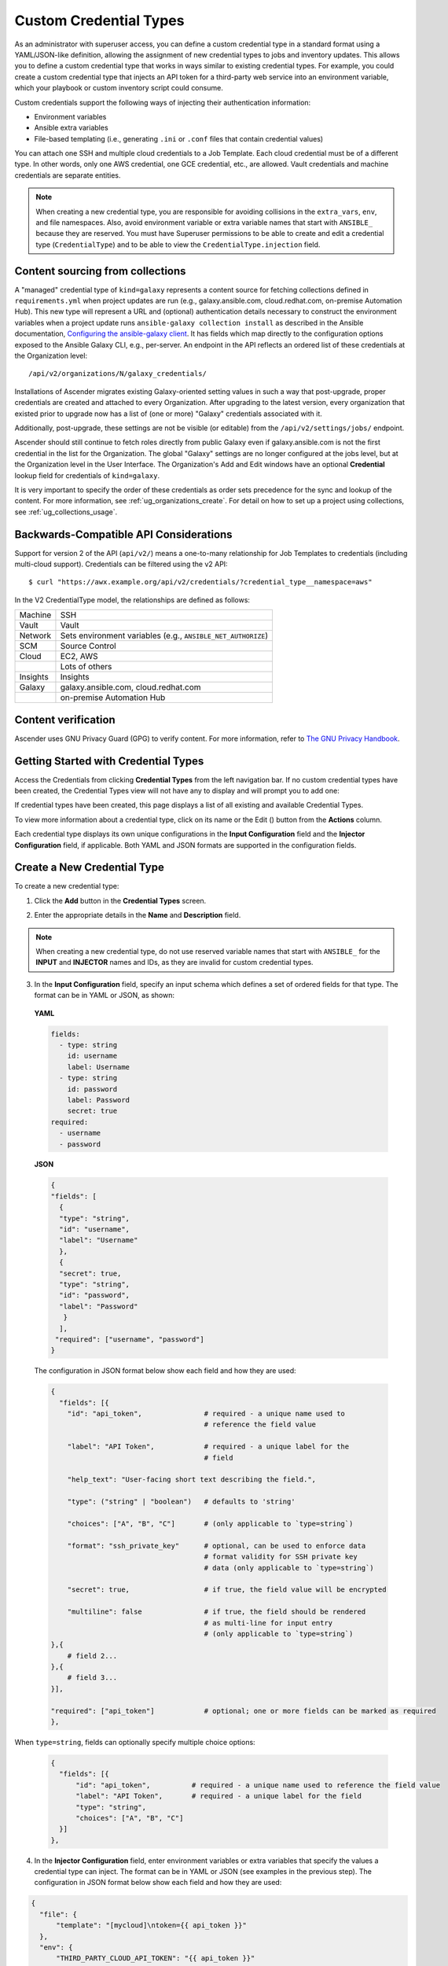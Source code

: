 .. _ug_credential_types:

Custom Credential Types
==========================

.. index:: 
   single: credential types

As an administrator with superuser access, you can define a custom credential type in a standard format using a YAML/JSON-like definition, allowing the assignment of new credential types to jobs and inventory updates. This allows you to define a custom credential type that works in ways similar to existing credential types. For example, you could create a custom credential type that injects an API token for a third-party web service into an environment variable, which your playbook or custom inventory script could consume. 

Custom credentials support the following ways of injecting their authentication information:

- Environment variables
- Ansible extra variables
- File-based templating (i.e., generating ``.ini`` or ``.conf`` files that contain credential values)

You can attach one SSH and multiple cloud credentials to a Job Template. Each cloud credential must be of a different type. In other words, only one AWS credential, one GCE credential, etc., are allowed. Vault credentials and machine credentials are separate entities.

.. note::

    When creating a new credential type, you are responsible for avoiding collisions in the ``extra_vars``, ``env``, and file namespaces. Also, avoid environment variable or extra variable names that start with ``ANSIBLE_`` because they are reserved. You must have Superuser permissions to be able to create and edit a credential type (``CredentialType``) and to be able to view the ``CredentialType.injection`` field.


Content sourcing from collections
-----------------------------------

A "managed" credential type of ``kind=galaxy`` represents a content source for fetching collections defined in ``requirements.yml`` when project updates are run (e.g., galaxy.ansible.com, cloud.redhat.com, on-premise Automation Hub). This new type will represent a URL and (optional) authentication details necessary to construct the environment variables when a project update runs ``ansible-galaxy collection install`` as described in the Ansible documentation, `Configuring the ansible-galaxy client <https://docs.ansible.com/ansible/latest/user_guide/collections_using.html#configuring-the-ansible-galaxy-client>`_. It has fields which map directly to the configuration options exposed to the Ansible Galaxy CLI, e.g., per-server. An endpoint in the API reflects an ordered list of these credentials at the Organization level:

::
    
    /api/v2/organizations/N/galaxy_credentials/

Installations of Ascender migrates existing Galaxy-oriented setting values in such a way that post-upgrade, proper credentials are created and attached to every Organization. After upgrading to the latest version, every organization that existed prior to upgrade now has a list of (one or more) "Galaxy" credentials associated with it.

Additionally, post-upgrade, these settings are not be visible (or editable) from the ``/api/v2/settings/jobs/`` endpoint.

Ascender should still continue to fetch roles directly from public Galaxy even if galaxy.ansible.com is not the first credential in the list for the Organization. The global "Galaxy" settings are no longer configured at the jobs level, but at the Organization level in the User Interface. The Organization's Add and Edit windows have an optional **Credential** lookup field for credentials of ``kind=galaxy``. 

.. image:: ../common/images/organizations-galaxy-credentials.png
    :alt: Create a new Organization with Galaxy Credentials

It is very important to specify the order of these credentials as order sets precedence for the sync and lookup of the content.
For more information, see :ref:`ug_organizations_create`.
For detail on how to set up a project using collections, see :ref:`ug_collections_usage`. 


Backwards-Compatible API Considerations
-----------------------------------------

.. index:: 
    pair: credential types; API considerations

Support for version 2 of the API (``api/v2/``) means a one-to-many relationship for Job Templates to credentials (including multi-cloud support). Credentials can be filtered using the v2 API:

::
    
    $ curl "https://awx.example.org/api/v2/credentials/?credential_type__namespace=aws"


In the V2 CredentialType model, the relationships are defined as follows:

+----------+--------------------------------------------------------------+
| Machine  | SSH                                                          |
+----------+--------------------------------------------------------------+
| Vault    | Vault                                                        |
+----------+--------------------------------------------------------------+
| Network  | Sets environment variables (e.g., ``ANSIBLE_NET_AUTHORIZE``) |
+----------+--------------------------------------------------------------+
| SCM      | Source Control                                               |
+----------+--------------------------------------------------------------+
| Cloud    | EC2, AWS                                                     |
+----------+--------------------------------------------------------------+
|          | Lots of others                                               |
+----------+--------------------------------------------------------------+
| Insights | Insights                                                     |
+----------+--------------------------------------------------------------+
| Galaxy   | galaxy.ansible.com, cloud.redhat.com                         |
+----------+--------------------------------------------------------------+
|          | on-premise Automation Hub                                    |
+----------+--------------------------------------------------------------+

.. _ug_content_verification:

Content verification
---------------------

Ascender uses GNU Privacy Guard (GPG) to verify content. For more information, refer to `The GNU Privacy Handbook <https://www.gnupg.org/gph/en/manual/c14.html#:~:text=GnuPG%20uses%20public%2Dkey%20cryptography,the%20user%20wants%20to%20communicate>`_.




Getting Started with Credential Types
---------------------------------------

.. index:: 
   pair: credentials; getting started

Access the Credentials from clicking **Credential Types** from the left navigation bar. If no custom credential types have been created, the Credential Types view will not have any to display and will prompt you to add one:

|Credential Types - home empty|

.. |Credential Types - home empty| image:: ../common/images/credential-types-home-empty.png
    :alt: Credential Types view without any credential types populated


If credential types have been created, this page displays a list of all existing and available Credential Types. 

|Credential Types - home with example credential types|

.. |Credential Types - home with example credential types| image:: ../common/images/credential-types-home-with-example-types.png
    :alt: Credential Types list view with example credential types

To view more information about a credential type, click on its name or the Edit (|edit|) button from the **Actions** column.

.. |edit| image:: ../common/images/edit-button.png
    :alt: Edit button

Each credential type displays its own unique configurations in the **Input Configuration** field and the **Injector Configuration** field, if applicable. Both YAML and JSON formats are supported in the configuration fields. 


Create a New Credential Type
--------------------------------

.. index:: 
   pair: credential types; creating new

To create a new credential type:   

1. Click the **Add** button in the **Credential Types** screen.

|Create new credential type|

.. |Create new credential type| image:: ../common/images/credential-types-create-new.png
    :alt: Create new credential type form

2. Enter the appropriate details in the **Name** and **Description** field.

.. note::

    When creating a new credential type, do not use reserved variable names that start with ``ANSIBLE_`` for the **INPUT** and **INJECTOR** names and IDs, as they are invalid for custom credential types. 

3. In the **Input Configuration** field, specify an input schema which defines a set of ordered fields for that type. The format can be in YAML or JSON, as shown:

  **YAML**

  .. code-block:: yaml

     fields:
       - type: string
         id: username
         label: Username
       - type: string
         id: password
         label: Password
         secret: true
     required:
       - username
       - password

  **JSON**

  .. code-block:: json

     {
     "fields": [
       {
       "type": "string",
       "id": "username",
       "label": "Username"
       },
       {
       "secret": true,
       "type": "string",
       "id": "password",
       "label": "Password"
        }
       ],
      "required": ["username", "password"]
     }

  The configuration in JSON format below show each field and how they are used:

  .. code-block:: text

     {
       "fields": [{
         "id": "api_token",               # required - a unique name used to
                                          # reference the field value

         "label": "API Token",            # required - a unique label for the
                                          # field

         "help_text": "User-facing short text describing the field.",

         "type": ("string" | "boolean")   # defaults to 'string'

         "choices": ["A", "B", "C"]       # (only applicable to `type=string`)

         "format": "ssh_private_key"      # optional, can be used to enforce data
                                          # format validity for SSH private key
                                          # data (only applicable to `type=string`)

         "secret": true,                  # if true, the field value will be encrypted

         "multiline": false               # if true, the field should be rendered
                                          # as multi-line for input entry
                                          # (only applicable to `type=string`)
     },{
         # field 2...
     },{
         # field 3...
     }],

     "required": ["api_token"]            # optional; one or more fields can be marked as required
     },

When ``type=string``, fields can optionally specify multiple choice options:

  .. code-block:: text

     {
       "fields": [{
           "id": "api_token",          # required - a unique name used to reference the field value
           "label": "API Token",       # required - a unique label for the field
           "type": "string",
           "choices": ["A", "B", "C"]
       }]
     },


4. In the **Injector Configuration** field, enter environment variables or extra variables that specify the values a credential type can inject. The format can be in YAML or JSON (see examples in the previous step). The configuration in JSON format below show each field and how they are used: 

.. code-block:: json

  {
    "file": {
        "template": "[mycloud]\ntoken={{ api_token }}"
    },
    "env": {
        "THIRD_PARTY_CLOUD_API_TOKEN": "{{ api_token }}"
    },
    "extra_vars": {
        "some_extra_var": "{{ username }}:{{ password }}"
    }
  }

Credential Types can also generate temporary files to support .ini files or certificate/key data:

.. code-block:: json

  {
    "file": {
        "template": "[mycloud]\ntoken={{ api_token }}"
    },
    "env": {
        "MY_CLOUD_INI_FILE": "{{ awx.filename }}"
    }
  }

In this example, Ascender will write a temporary file that contains:

.. code-block:: text

  [mycloud]\ntoken=SOME_TOKEN_VALUE

The absolute file path to the generated file will be stored in an environment variable named ``MY_CLOUD_INI_FILE``.


An example of referencing multiple files in a custom credential template is as follows:

**Inputs**

.. code-block:: json

  {
    "fields": [{
      "id": "cert",
      "label": "Certificate",
      "type": "string"
    },{
      "id": "key",
      "label": "Key",
      "type": "string"
    }]
  }

**Injectors**

.. code-block:: json

    {
      "file": {
        "template.cert_file": "[mycert]\n{{ cert }}",
        "template.key_file": "[mykey]\n{{ key }}"
    },
    "env": {
        "MY_CERT_INI_FILE": "{{ awx.filename.cert_file }}",
        "MY_KEY_INI_FILE": "{{ awx.filename.key_file }}"
    }
  }


5. Click **Save** when done.

6. Scroll down to the bottom of the screen and your newly created credential type appears on the list of credential types:

|New credential type|

.. |New credential type| image:: ../common/images/credential-types-new-listed.png
    :alt: Credential Types list view with newly created credential type shown

Click |edit| to modify the credential type options under the Actions column.

.. note::
  
  In the Edit screen, you can modify the details or delete the credential. If the **Delete** button is grayed out, it is indication that the credential type that is being used by a credential, and you must delete the credential type from all the credentials that use it before you can delete it. Below is an example of such a message:

  .. image:: ../common/images/credential-types-delete-confirmation.png
    :alt: Credential type delete confirmation


7. Verify that the newly created credential type can be selected from the **Credential Type** selection window when creating a new credential:

|Verify new credential type|

.. |Verify new credential type| image:: ../common/images/credential-types-new-listed-verify.png
    :alt: Newly created credential type selected from the credentials drop-down menu

For details on how to create a new credential, see :ref:`ug_credentials`.
